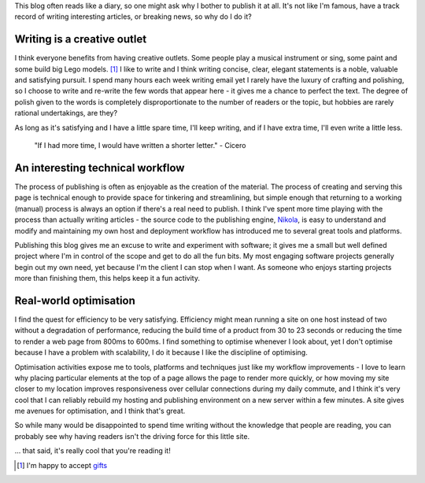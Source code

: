 .. title: Creative outlets
.. slug: creative-outlets
.. date: 2013/09/03 18:05:00
.. tags: Technology
.. link:
.. description:


This blog often reads like a diary, so one might ask why I bother to publish
it at all. It's not like I'm famous, have a track record of writing
interesting articles, or breaking news, so why do I do it?

Writing is a creative outlet
-----------------------------

I think everyone benefits from having creative outlets. Some people play a
musical instrument or sing, some paint and some build big Lego models. [#]_
I like to write and I think writing concise, clear, elegant statements is a
noble, valuable and satisfying pursuit. I spend many hours each
week writing email yet I rarely have the luxury of crafting and polishing, so
I choose to write and re-write the few words that appear here - it gives me a
chance to perfect the text. The degree of polish given to the words is completely disproportionate to the number of
readers or the topic, but hobbies are rarely rational undertakings, are they?

As long as it's satisfying and I have a little spare time, I'll keep writing, and if I
have extra time, I'll even write a little less.

	"If I had more time, I would have written a shorter letter." - Cicero


An interesting technical workflow
---------------------------------

The process of publishing is often as enjoyable as the creation of the
material. The process of creating and serving this page is technical
enough to provide space for tinkering and streamlining, but simple enough
that returning to a working (manual) process is always an option if
there's a real need to publish. I think I've spent more time playing with the
process than actually writing articles - the source code to the publishing
engine, `Nikola <http://getnikola.com>`_, is easy to understand and modify
and maintaining my own host and deployment workflow has introduced me to several great tools and platforms.

Publishing this blog gives me an excuse to write and experiment with software; it gives me a small but well
defined project where I'm in control of the scope and get to do all the fun
bits. My most engaging software projects generally begin out my own need, yet because
I'm the client I can stop when I want. As someone who enjoys starting projects
more than finishing them, this helps keep it a fun activity.


Real-world optimisation
-----------------------

I find the quest for efficiency to be very satisfying. Efficiency might mean running a
site on one host instead of two without a degradation of performance, reducing
the build time of a product from 30 to 23 seconds or reducing the time to
render a web page from 800ms to 600ms. I find something to optimise whenever I
look about, yet I don't optimise because I have a problem with scalability, I do
it because I like the discipline of optimising.

Optimisation activities expose me to tools, platforms and techniques just like my workflow
improvements - I love to learn why placing particular elements at the
top of a page allows the page to render more quickly, or how moving my site
closer to my location improves responsiveness over cellular connections during
my daily commute, and I think it's very cool that I can reliably rebuild my
hosting and publishing environment on a new server within a few minutes. A
site gives me avenues for optimisation, and I think that's great.


So while many would be disappointed to spend time writing without the
knowledge that people are reading, you can probably see why having readers
isn't the driving force for this little site.

... that said, it's really cool that you're reading it!


.. [#] I'm happy to accept `gifts <http://architecture.lego.com/en/architecture-studio/architectural-studio-product-info/>`_
